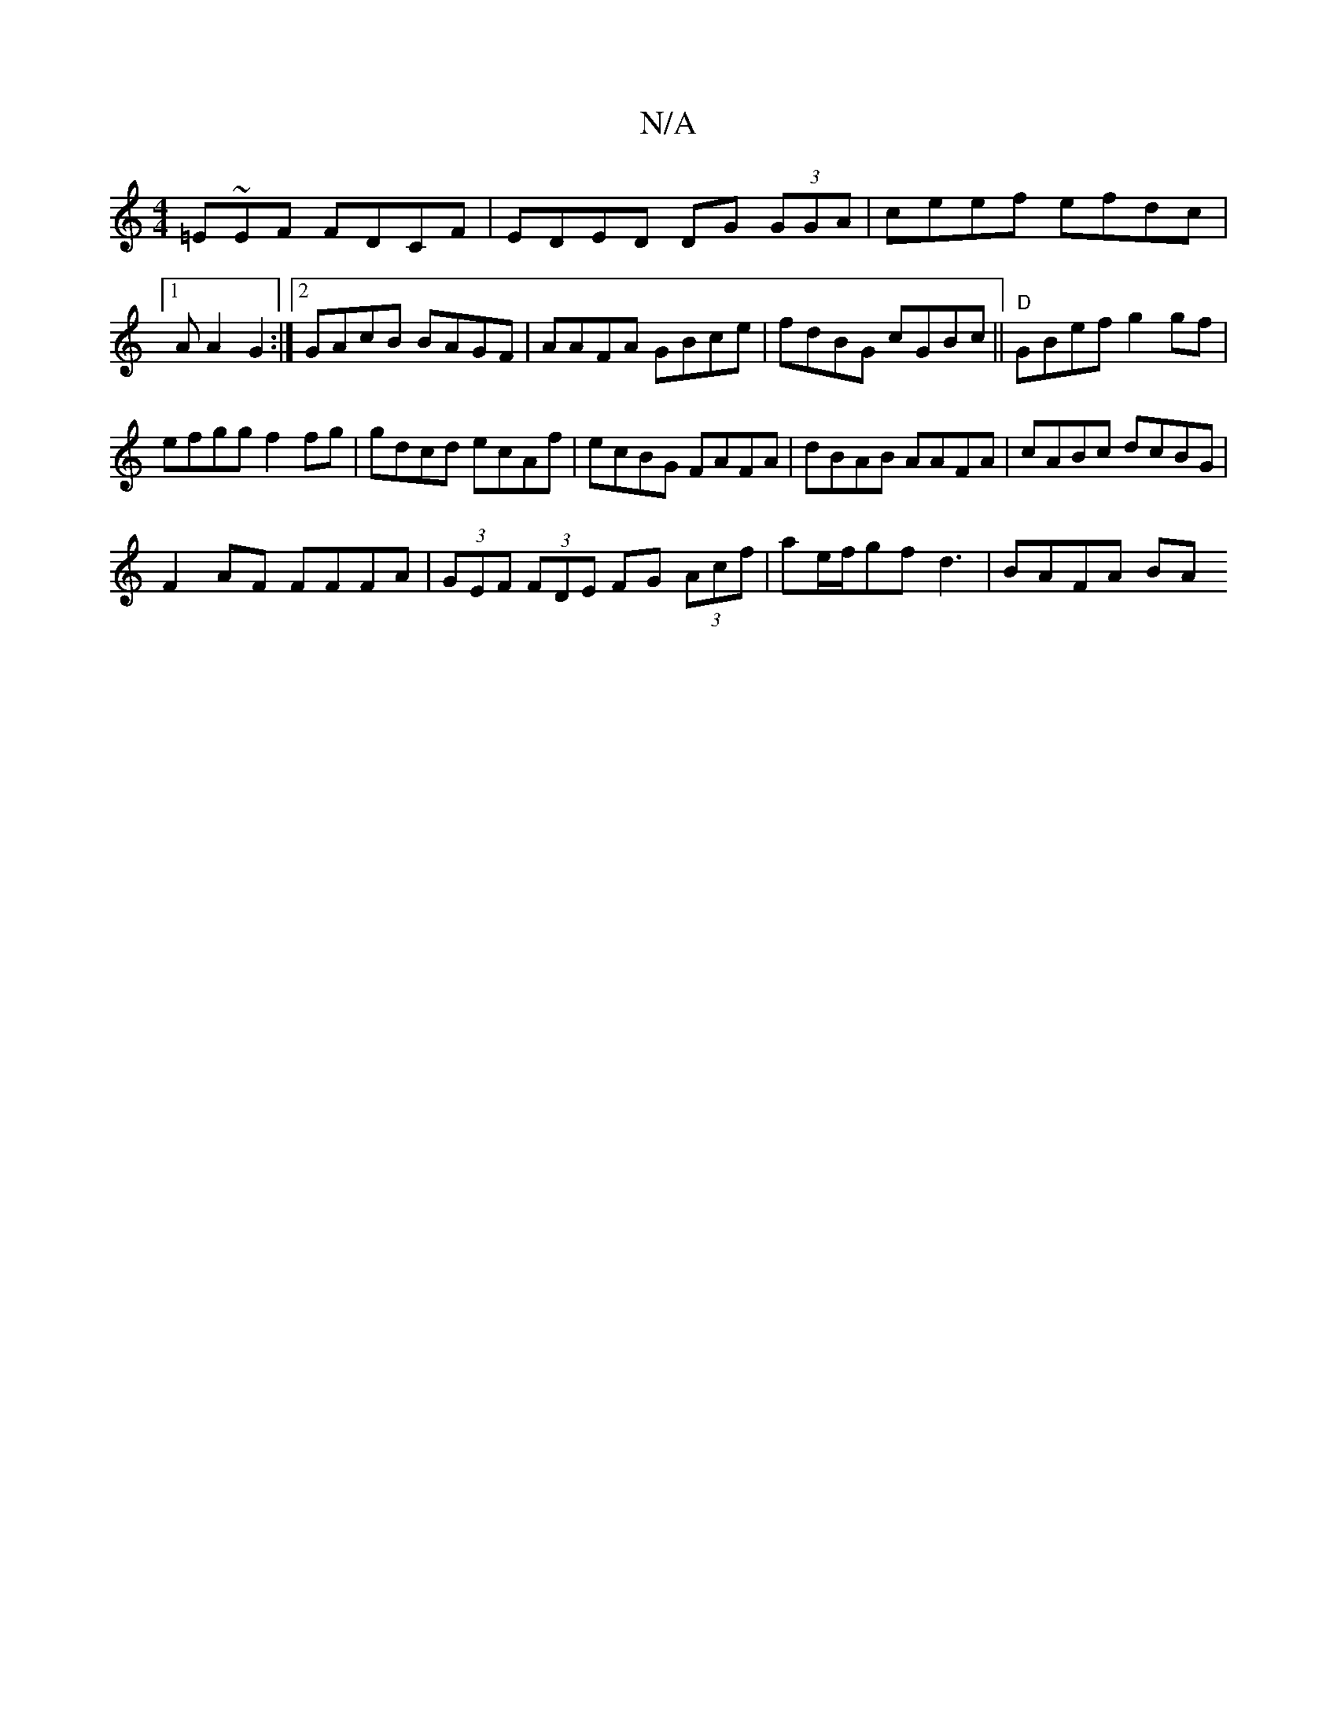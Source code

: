 X:1
T:N/A
M:4/4
R:N/A
K:Cmajor
 =E~EF FDCF|EDED DG (3GGA|ceef efdc |[1 A^~A2 G2:|2 GAcB BAGF|AAFA GBce|fdBG cGBc||"D"GBef g2gf|
efgg f2 fg|gdcd ecAf|ecBG FAFA|dBAB AAFA|cABc dcBG |
F2 AF FFFA|(3GEF (3FDE FG (3Acf|ae/f/gf d3|BAFA BA